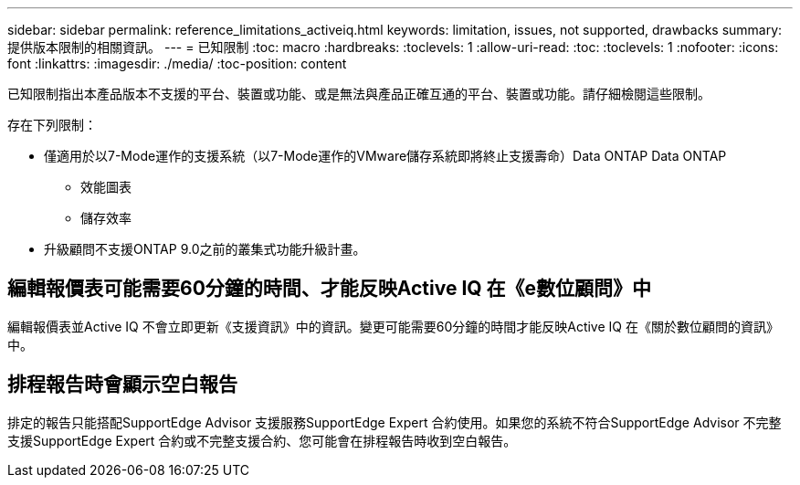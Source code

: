 ---
sidebar: sidebar 
permalink: reference_limitations_activeiq.html 
keywords: limitation, issues, not supported, drawbacks 
summary: 提供版本限制的相關資訊。 
---
= 已知限制
:toc: macro
:hardbreaks:
:toclevels: 1
:allow-uri-read: 
:toc: 
:toclevels: 1
:nofooter: 
:icons: font
:linkattrs: 
:imagesdir: ./media/
:toc-position: content


[role="lead"]
已知限制指出本產品版本不支援的平台、裝置或功能、或是無法與產品正確互通的平台、裝置或功能。請仔細檢閱這些限制。

存在下列限制：

* 僅適用於以7-Mode運作的支援系統（以7-Mode運作的VMware儲存系統即將終止支援壽命）Data ONTAP Data ONTAP
+
** 效能圖表
** 儲存效率


* 升級顧問不支援ONTAP 9.0之前的叢集式功能升級計畫。




== 編輯報價表可能需要60分鐘的時間、才能反映Active IQ 在《e數位顧問》中

編輯報價表並Active IQ 不會立即更新《支援資訊》中的資訊。變更可能需要60分鐘的時間才能反映Active IQ 在《關於數位顧問的資訊》中。



== 排程報告時會顯示空白報告

排定的報告只能搭配SupportEdge Advisor 支援服務SupportEdge Expert 合約使用。如果您的系統不符合SupportEdge Advisor 不完整支援SupportEdge Expert 合約或不完整支援合約、您可能會在排程報告時收到空白報告。
